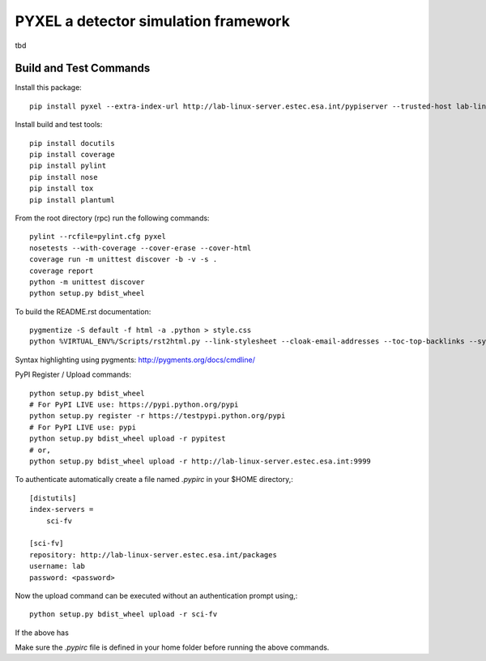 PYXEL a detector simulation framework
=====================================

tbd


Build and Test Commands
-----------------------

Install this package::

    pip install pyxel --extra-index-url http://lab-linux-server.estec.esa.int/pypiserver --trusted-host lab-linux-server.estec.esa.int
    
Install build and test tools::

    pip install docutils
    pip install coverage
    pip install pylint
    pip install nose
    pip install tox
    pip install plantuml

From the root directory (rpc) run the following commands::

    pylint --rcfile=pylint.cfg pyxel
    nosetests --with-coverage --cover-erase --cover-html
    coverage run -m unittest discover -b -v -s .
    coverage report
    python -m unittest discover
    python setup.py bdist_wheel

To build the README.rst documentation::

    pygmentize -S default -f html -a .python > style.css
    python %VIRTUAL_ENV%/Scripts/rst2html.py --link-stylesheet --cloak-email-addresses --toc-top-backlinks --syntax-highlight=short --stylesheet-dirs=. --stylesheet README.css README.rst readme.html

Syntax highlighting using pygments: http://pygments.org/docs/cmdline/

PyPI Register / Upload commands::

    python setup.py bdist_wheel
    # For PyPI LIVE use: https://pypi.python.org/pypi
    python setup.py register -r https://testpypi.python.org/pypi
    # For PyPI LIVE use: pypi
    python setup.py bdist_wheel upload -r pypitest
    # or,
    python setup.py bdist_wheel upload -r http://lab-linux-server.estec.esa.int:9999
    
To authenticate automatically create a file named *.pypirc* in your $HOME directory,::

	[distutils]
	index-servers =
	    sci-fv
	
	[sci-fv]
	repository: http://lab-linux-server.estec.esa.int/packages
	username: lab
	password: <password>
	
Now the upload command can be executed without an authentication prompt using,::

	python setup.py bdist_wheel upload -r sci-fv

If the above has 
	

Make sure the `.pypirc` file is defined in your home folder before running
the above commands.